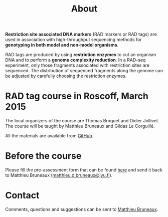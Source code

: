 #+Title: About
#+Summary: Homepage
#+URL: index.html
#+Save_as: index.html
#+Sortorder: 010
#+Slug: home
#+OPTIONS: toc:nil num:nil html-postamble:nil

*Restriction site associated DNA markers* (RAD markers or RAD tags) are used in
association with high-throughput sequencing methods for *genotyping in both
model and non-model organisms*.

RAD tags are produced by using *restriction enzymes* to cut an organism DNA and
to perform a *genome complexity reduction*. In a RAD-seq experiment, only those
fragments associated with restriction sites are sequenced. The distribution of
sequenced fragments along the genome can be adjusted by carefully choosing the
restriction enzymes.

* RAD tag course in Roscoff, March 2015

The local organizers of the course are Thomas Broquet and Didier Jollivet. The
course will be taught by Matthieu Bruneaux and Gildas Le Corguillé.

All the materials are available from [[https://github.com/mdjbru-teaching-material/roscoff-RAD-tags-course-2015][GitHub]].

* Before the course

Please fill the pre-assessment form that can be found [[file:/resources/pre-assessment.txt][here]] and send it back to
Matthieu Bruneaux ([[mailto:matthieu.d.bruneaux@jyu.fi][matthieu.d.bruneaux@jyu.fi]]).

* Contact

Comments, questions and suggestions can be sent to [[mailto:matthieu.d.bruneaux@jyu.fi][Matthieu Bruneaux]].
